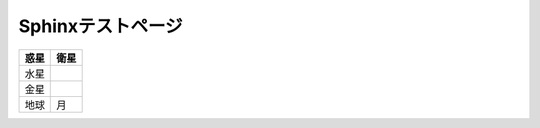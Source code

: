 Sphinxテストページ
****************************************

.. list-table::
   :header-rows: 1

   * - 惑星
     - 衛星
   * - 水星
     - 
   * - 金星
     - 
   * - 地球
     - 月


.. list-table::
   :header-rows: 1

   * - テスト
     - 
   * - | \ ``hoge.hoge()``\ 
       | \ ``hoge.hoge()``\ 

